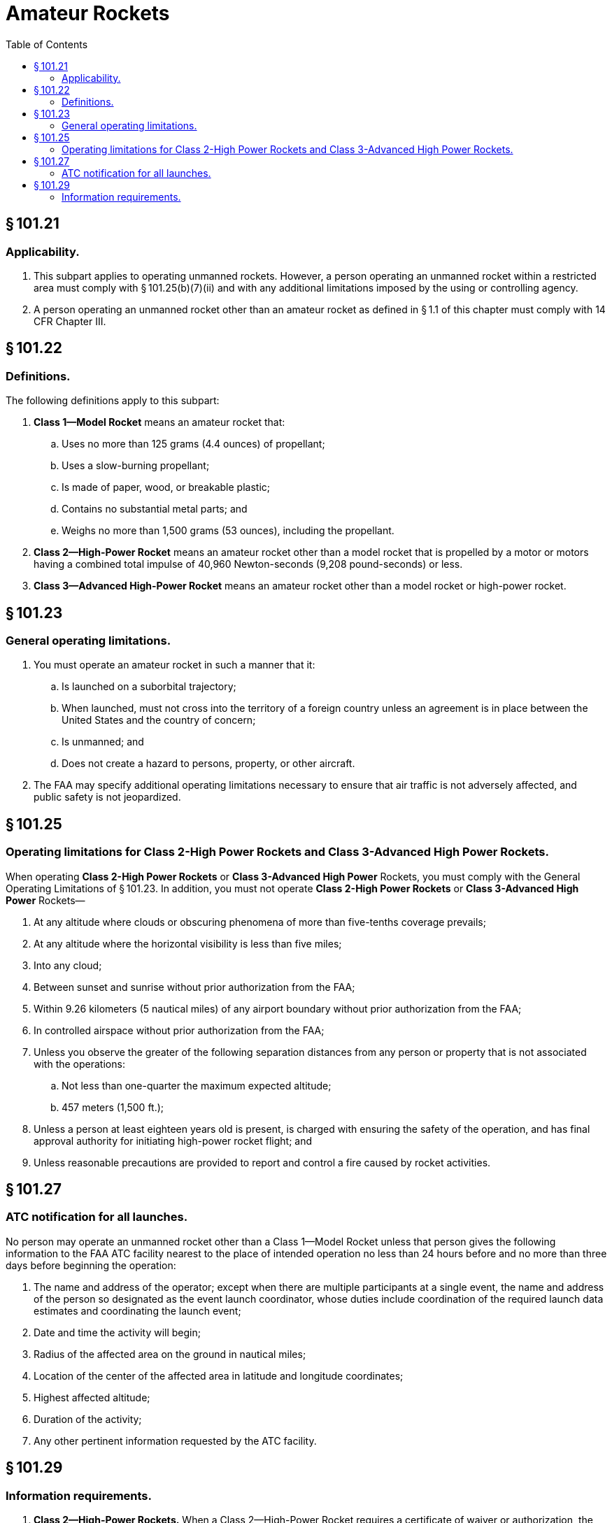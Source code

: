 # Amateur Rockets
:toc:

## § 101.21

### Applicability.

. This subpart applies to operating unmanned rockets. However, a person operating an unmanned rocket within a restricted area must comply with § 101.25(b)(7)(ii) and with any additional limitations imposed by the using or controlling agency.
. A person operating an unmanned rocket other than an amateur rocket as defined in § 1.1 of this chapter must comply with 14 CFR Chapter III.

## § 101.22

### Definitions.

The following definitions apply to this subpart:

. *Class 1—Model Rocket* means an amateur rocket that:
.. Uses no more than 125 grams (4.4 ounces) of propellant;
.. Uses a slow-burning propellant;
.. Is made of paper, wood, or breakable plastic;
              
.. Contains no substantial metal parts; and
.. Weighs no more than 1,500 grams (53 ounces), including the propellant.
. *Class 2—High-Power Rocket* means an amateur rocket other than a model rocket that is propelled by a motor or motors having a combined total impulse of 40,960 Newton-seconds (9,208 pound-seconds) or less.
. *Class 3—Advanced High-Power Rocket* means an amateur rocket other than a model rocket or high-power rocket.

## § 101.23

### General operating limitations.

. You must operate an amateur rocket in such a manner that it:
.. Is launched on a suborbital trajectory;
.. When launched, must not cross into the territory of a foreign country unless an agreement is in place between the United States and the country of concern;
.. Is unmanned; and
.. Does not create a hazard to persons, property, or other aircraft.
. The FAA may specify additional operating limitations necessary to ensure that air traffic is not adversely affected, and public safety is not jeopardized.

## § 101.25

### Operating limitations for Class 2-High Power Rockets and Class 3-Advanced High Power Rockets.

When operating *Class 2-High Power Rockets* or *Class 3-Advanced High Power* Rockets, you must comply with the General Operating Limitations of § 101.23. In addition, you must not operate *Class 2-High Power Rockets* or *Class 3-Advanced High Power* Rockets—

. At any altitude where clouds or obscuring phenomena of more than five-tenths coverage prevails;
. At any altitude where the horizontal visibility is less than five miles;
. Into any cloud;
. Between sunset and sunrise without prior authorization from the FAA;
. Within 9.26 kilometers (5 nautical miles) of any airport boundary without prior authorization from the FAA;
. In controlled airspace without prior authorization from the FAA;
. Unless you observe the greater of the following separation distances from any person or property that is not associated with the operations:
.. Not less than one-quarter the maximum expected altitude;
.. 457 meters (1,500 ft.);
. Unless a person at least eighteen years old is present, is charged with ensuring the safety of the operation, and has final approval authority for initiating high-power rocket flight; and
. Unless reasonable precautions are provided to report and control a fire caused by rocket activities.

## § 101.27

### ATC notification for all launches.

No person may operate an unmanned rocket other than a Class 1—Model Rocket unless that person gives the following information to the FAA ATC facility nearest to the place of intended operation no less than 24 hours before and no more than three days before beginning the operation:

. The name and address of the operator; except when there are multiple participants at a single event, the name and address of the person so designated as the event launch coordinator, whose duties include coordination of the required launch data estimates and coordinating the launch event;
. Date and time the activity will begin;
. Radius of the affected area on the ground in nautical miles;
. Location of the center of the affected area in latitude and longitude coordinates;
. Highest affected altitude;
. Duration of the activity;
. Any other pertinent information requested by the ATC facility.

## § 101.29

### Information requirements.

. *Class 2—High-Power Rockets.* When a Class 2—High-Power Rocket requires a certificate of waiver or authorization, the person planning the operation must provide the information below on each type of rocket to the FAA at least 45 days before the proposed operation. The FAA may request additional information if necessary to ensure the proposed operations can be safely conducted. The information shall include for each type of Class 2 rocket expected to be flown:
.. Estimated number of rockets,
.. Type of propulsion (liquid or solid), fuel(s) and oxidizer(s),
.. Description of the launcher(s) planned to be used, including any airborne platform(s),
.. Description of recovery system,
.. Highest altitude, above ground level, expected to be reached,
.. Launch site latitude, longitude, and elevation, and
.. Any additional safety procedures that will be followed.
. *Class 3—Advanced High-Power Rockets.* When a Class 3—Advanced High-Power Rocket requires a certificate of waiver or authorization the person planning the operation must provide the information below for each type of rocket to the FAA at least 45 days before the proposed operation. The FAA may request additional information if necessary to ensure the proposed operations can be safely conducted. The information shall include for each type of Class 3 rocket expected to be flown:
.. The information requirements of paragraph (a) of this section,
.. Maximum possible range,
.. The dynamic stability characteristics for the entire flight profile,
.. A description of all major rocket systems, including structural, pneumatic, propellant, propulsion, ignition, electrical, avionics, recovery, wind-weighting, flight control, and tracking,
.. A description of other support equipment necessary for a safe operation,
.. The planned flight profile and sequence of events,
.. All nominal impact areas, including those for any spent motors and other discarded hardware, within three standard deviations of the mean impact point,
.. Launch commit criteria,
.. Countdown procedures, and
.. Mishap procedures.

